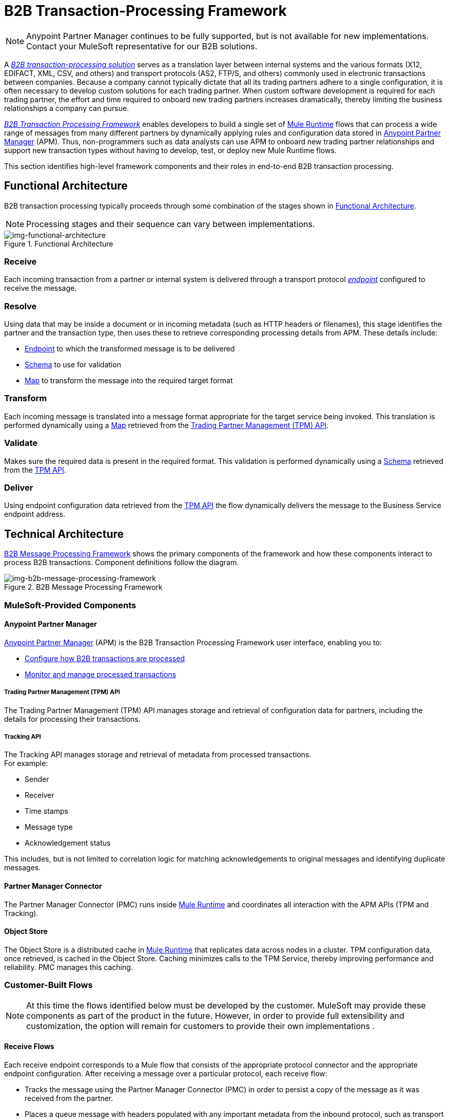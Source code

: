= B2B Transaction-Processing Framework

NOTE: Anypoint Partner Manager continues to be fully supported, but is not available for new implementations. Contact your MuleSoft representative for our B2B solutions.

A link:/anypoint-b2b/glossary#sectb[_B2B transaction-processing solution_] serves as a translation layer between internal systems and the various formats (X12, EDIFACT, XML, CSV, and others) and transport protocols (AS2, FTP/S, and others) commonly used in electronic transactions between companies. Because a company cannot typically dictate that all its trading partners adhere to a single configuration, it is often necessary to develop custom solutions for each trading partner. When custom software development is required for each trading partner, the effort and time required to onboard new trading partners increases dramatically, thereby limiting the business relationships a company can pursue.

link:/anypoint-b2b/glossary#sectb[_B2B Transaction Processing Framework_] enables developers to build a single set of link:/mule-user-guide[Mule Runtime] flows that can process a wide range of messages from many different partners by dynamically applying rules and configuration data stored in
link:/anypoint-b2b/anypoint-partner-manager[Anypoint Partner Manager] (APM).
Thus, non-programmers such as data analysts can use APM to onboard new trading partner relationships and support new transaction types without having to develop, test, or deploy new Mule Runtime flows.

This section identifies high-level framework components and their roles in end-to-end B2B transaction processing.

== Functional Architecture

B2B transaction processing typically proceeds through some combination of the stages shown in xref:img-functional-architecture[].

NOTE: Processing stages and their sequence can vary between implementations.

[[img-functional-architecture]]
image::functional-architecture.png[img-functional-architecture,title="Functional Architecture"]
=== Receive

Each incoming transaction from a partner or internal system is delivered through a transport protocol link:/anypoint-b2b/endpoints[_endpoint_] configured to receive the message.

=== Resolve
Using data that may be inside a document or in incoming metadata (such as HTTP headers or filenames), this stage identifies the partner and the transaction type, then uses these to retrieve corresponding processing details from APM. These details include:

* link:/anypoint-b2b/endpoints[Endpoint] to which the transformed message is to be delivered
* <<Schema>> to use for validation
* <<Map>> to transform the message into the required target format

=== Transform

Each incoming message is translated into a message format appropriate for the target service being invoked. This translation is performed dynamically using a <<Map>> retrieved from the xref:tpmapi[Trading Partner Management (TPM) API].

=== Validate
Makes sure the required data is present in the required format. This validation is performed dynamically using a <<Schema>> retrieved from the xref:tpmapi[TPM API].

=== Deliver
Using endpoint configuration data retrieved from the xref:tpmapi[TPM API] the flow dynamically delivers the message to the Business Service endpoint address.

== Technical Architecture

xref:img-b2b-message-processing-framework[] shows the primary components of the framework and how these components interact to process B2B transactions.
Component definitions follow the diagram.


[[img-b2b-message-processing-framework]]
image::b2b-message-processing-framework.png[img-b2b-message-processing-framework,title="B2B Message Processing Framework"]

=== MuleSoft-Provided Components

==== Anypoint Partner Manager
link:/anypoint-b2b/anypoint-partner-manager[Anypoint Partner Manager] (APM)
is the B2B Transaction Processing Framework user interface, enabling you to:

* link:/anypoint-b2b/partner-configuration[Configure how B2B transactions are processed]
* link:/anypoint-b2b/transaction-monitoring[Monitor and manage processed transactions]

[[tpmapi]]
===== Trading Partner Management (TPM) API

The Trading Partner Management (TPM) API manages storage and retrieval of configuration data for partners, including the details for processing their transactions.

===== Tracking API
The Tracking API manages storage and retrieval of metadata from processed transactions. +
For example:

* Sender
* Receiver
* Time stamps
* Message type
* Acknowledgement status

This includes, but is not limited to correlation logic for matching acknowledgements to original messages and identifying duplicate messages.

==== Partner Manager Connector
The Partner Manager Connector (PMC) runs inside link:/mule-user-guide[Mule Runtime] and coordinates all interaction with the APM APIs (TPM and Tracking).

==== Object Store
The Object Store is a distributed cache in link:/mule-user-guide[Mule Runtime] that replicates data across nodes in a cluster. TPM configuration data, once retrieved, is cached in the Object Store. Caching minimizes calls to the TPM Service, thereby improving performance and reliability. PMC manages this caching.

=== Customer-Built Flows
NOTE: At this time the flows identified below must be developed by the customer. MuleSoft may provide these components as part of the product in the future. However, in order to provide full extensibility and customization, the option will remain for customers to provide their own implementations .

==== Receive Flows
Each receive endpoint corresponds to a Mule flow that consists of the appropriate protocol connector and the appropriate endpoint configuration. After receiving a message over a particular protocol, each receive flow:

* Tracks the message using the Partner Manager Connector (PMC) in order to persist a copy of the message as it was received from the partner.
* Places a queue message with headers populated with any important metadata from the inbound protocol, such as transport headers and filenames, on the Resolve queue.

Receive flows are activated dynamically by a Receive Endpoint listener flow which polls the TPM system for the list of endpoints that should be active. This flow creates a specific endpoint for each flow based on a template for the required transport protocol. It then dynamically instantiates that flow into the Mule Runtime and starts it, so that the required connector endpoint is active and listening for messages.

==== Resolve Flow

* Pulls together from the message and any transport headers the needed metadata fields for identifying the specific document type.
* Passes the metadata fields to the TPM service to look up the document type and associated configuration settings (<<Map>>, <<Schema>>, target <<endpoint>>) and adds this information to the context headers that travel with the message to be used by later stages.
* Passes the message to the next processing stage.

==== Transform Flow

* Dynamically applies the configured mapping script from the context header to translate the message into the canonical format for the target Business Service.
* Does any necessary data translation, such as resolving partner values to your company's values using link:/anypoint-b2b/[lookup tables] functions, and flows.
* Uses the PMC to track the mapped, canonical version of the message.
* Passes the updated message body to the next processing stage.

==== Validate Flow

* Dynamically applies the configured schema script to validate that the message is in the required format.
* Uses the PMC to track the validation result for the message.
* Passes the message to the next processing stage.

==== Deliver Flow

* Invokes the target service by passing the transformed message to the configured transport endpoint.
* Uses the PMC to track the result from the target service.

==== Message Payload Persistence Flow
This is an optional flow that can be implemented to store message payloads at various stages. It receives a MuleSoft message from the PMC, persists that message payload to the desired data store, and returns a URL that can be used to retrieve the message later using the Message Payload Retrieval Flow. The URL is stored in the related tracking data stored in the Tracking API in APM and displayed to the user in the context of the transaction. Clicking this link will invoke the Message Payload Retrieval Flow and display the message payload in a pop-up window.

==== Message Payload Retrieval API Flow
The Message Payload Retrieval API Flow is used to retrieve the message payload with a URL (which contains the specific transactionId of the message to be retrieved).

==== Business Service Flows
For each target internal service, there is typically a Mule Runtime flow that exposes a REST-based API and communicates with the backend system using the appropriate connector or connectors. These Business Service flows are not technically part of the B2B system, but are often part of the overall solution.

==== Replay Flow
The replay flow coordinates replaying transactions. It polls the Tracking service for transactions that have been marked for replay. When it finds transactions that need to be replayed it:

. Pulls the original message body and headers from the Tracking API and the Message Payload Retrieval API.
. Constructs a new Mule message with the original payload and headers and passes it to the Resolve flow to reprocess the transaction.
. Tracks the fact that the transaction has been replayed.
. Updates the TPM service to indicate that the replay is complete

== Information Architecture: APM-Configurable Entities and Terms
APM stores the configuration data shown in xref:img-b2b-transaction[] in order to support the dynamic processing of different transaction types for different trading partners.

[[img-b2b-transaction]]
image::b2b-transaction.png[img-b2b-transaction,title="B2B Transaction"]

=== Partner
Represents an external company with which your company does business. Your company itself is also considered a Partner.

=== Partnership
The relationship between your company and an external company with which your company does business. Your company itself is also considered a Partner, and there is a special partnership called the “Home Org” in APM.

=== Partner Identifier
A predefined identifier of a specific Partner. There are several types of Partner Identifiers used in B2B transactions and configurable in APM. For example, for EDI X12 documents there are ISA identifiers, which are used in EDI interchanges to identify the sender and receiver. AS2 is another type of identifier, used in AS2 transmissions.

=== Endpoint

An _receive endpoint_ is a URL to which a document can be sent.

A _send endpoint_ is a URL from which a document can be sent.

For information about how endpoints are created, see link:/anypoint-b2b/resolution-processes#endpoint-resolution[Endpoint Resolution].

=== Document, Message, File
These terms are used interchangeably in the B2B world to reflect an instance of a structured payload being passed through a system to convey information about a transaction. For consistency, we use the term _document_ to represent these instances.

=== Document Type
link:/anypoint-b2b/document-types[Document Types] are configured in APM. A given document type
is identified by the following pieces of information:

* Standard
** Examples: X12, EDIFACT, XML, CSV, JSON
* Version
** X12 (Examples: 4010, 5010)
** RosettaNet (Example: PIP3B3v11.12.00

NOTE: For standards that don’t have version, such as XML and CSV, *Version* is not part of the Document Type configuration.

* Message Type
** X12 - 850, 855, 856, etc.
** RosettaNet - 3B3
** XML - root node name, namespace
** CSV, JSON - Name given to the transaction, not necessarily contained in the message

=== Document Properties
Document Properties are data fields that are extracted from received documents for the purpose of searching, correlation, TPM resolution, or duplicate checking. Document Properties are configured for Document Types. The user provides the Name of the property and the Path (XPath for XML, JSONPath for others) for retrieving the property from the document. These properties are extracted from the document by the Tracking API and stored to be used later for the purposes mentioned above.

=== Schema
The schema is stored with the <<Document Type>>. It is one of the following, depending on the message type:

[%header,cols="3s,7a"]
|===
|Message Type
|Schema type

|XML
|XSD file
|CSV
|NA
|EDI
|EDI Schema Language (ESL) file
|JSON
|JSON Schema
|===

=== Map

Script (XSLT or link:/mule-user-guide/v/3.8/dataweave[DataWeave]) for transforming one <<Document Type>> to another <<Document Type>>.

=== Source Channel
Details pertaining to how to receive a particular document. _Receive_ is relative to the B2B Transaction Processing flows. For example:

* An inbound transaction would have a Source Channel that receives a Document from an external partner.
* An outbound transaction would have a Source Channel that receives a document from an internal system.

=== Target Channel
Details pertaining to how a particular document is sent. _Sent_ is relative to the B2B Transaction Processing flows. For example:

* An inbound transaction would have a Target Channel that sends a document to an internal system.
* An outbound transaction would have a Target Channel that sends a document to an external partner.

=== Route
Connects a Source Channel to a Target Channel.

=== Transaction
Denotes the end-to-end processing of a single instance of a document from the receipt at an endpoint all the way to the desired destination. A TransactionId can be used to find metadata and persisted payloads for the transaction at each stage.

=== Directional Processing

Transactions are either _inbound_ or _outbound_.

Inbound transaction::  A transaction between an external partner and the home organization, initiated by the external partner.

Outbound transaction:: A transaction between the home organization and an external partner, initiated by the home organization.

////
Inbound versus Outbound is always used to denote direction of documents being exchanged between partners. A document from an external partner to the home organization is considered Inbound. A document sent from the home organization to an external partner is considered Outbound.
////
xref:img-inbound-outbound[] depicts the relationships between these configuration entities relative to the processing of inbound or outbound transactions:

[[img-inbound-outbound]]
image::inbound-outbound.png[img-inbound-outbound,title="B2B Directional Processing"]
NOTE: In the interest of illustrating a range of usage scenarios, the architecture shown in xref:img-inbound-outbound[] depicts configuration details that may not appear in a specific scenario.

A common practice is to map each incoming document to a standard internal format, (often called the _canonical_ format). If the target system accepts this format, there is no need to apply a second map. That is, a map can be configured for the Source Channel to transform into the canonical format, and there is no map needed for the Target Channel. However, if there are multiple Target Channels for a given Source Channel, there may be a need to apply an additional map in one of the Target Channels; in that case two different maps would be applied.

For an outbound transaction, the document might originate in the canonical format, so there may not be a map required in the Source Channel. However there would be one in the Target Channel to map to the desired format of the external partner.

== User Interface

The APM user interface enables link:/anypoint-b2b/partner-configuration[partner configuration], link:/anypoint-b2b/administration[administration] and detailed link:/anypoint-b2b/transaction-monitoring[transaction monitoring].

=== link:/anypoint-b2b/partner-configuration[Partner Configuration]

* Format Defaults
** link:/anypoint-b2b/x12-settings[X12 Settings]
** link:/anypoint-b2b/edifact-settings[EDIFACT Settings]
** link:/anypoint-b2b/csv-settings[CSV Settings]
* link:/anypoint-b2b/document-types[Document Types]
* link:/anypoint-b2b/endpoints[Endpoints]
* link:/anypoint-b2b/maps[Maps]
* link:/anypoint-b2b/channels[Channels]
* link:/anypoint-b2b/routes[Routes]
* link:/anypoint-b2b/partner-conversations[Partner Conversations]

=== link:/anypoint-b2b/administration[Administration]
* link:/anypoint-b2b/environments[Environments]
* link:/anypoint-b2b/error-codes[Error Codes]
* link:/anypoint-b2b/security[Security]
* link:/anypoint-b2b/lookup-tables[Lookup Tables]

=== link:/anypoint-b2b/transaction-monitoring[Transaction Monitoring]
* Search and view results of processed transactions.
* View end-to-end processing that occurred for a transaction.
* Manually cause the replay of failed transactions.
